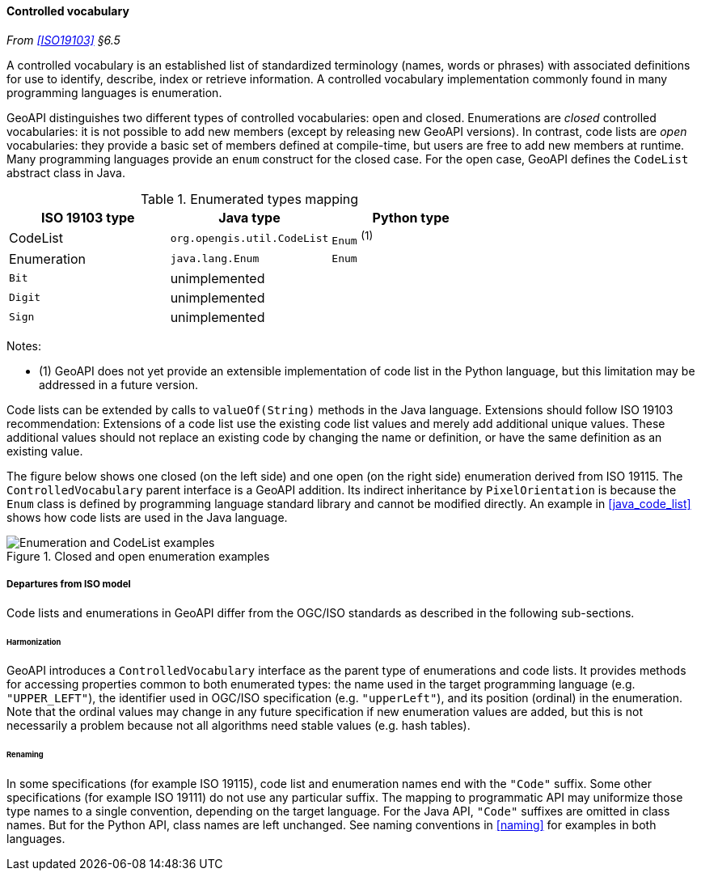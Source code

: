 [[controlled_vocabulary]]
==== Controlled vocabulary
_From <<ISO19103>> §6.5_

A controlled vocabulary is an established list of standardized terminology
(names, words or phrases) with associated definitions for use to identify,
describe, index or retrieve information.
A controlled vocabulary implementation commonly found in many programming languages is enumeration.

GeoAPI distinguishes two different types of controlled vocabularies: open and closed.
Enumerations are _closed_ controlled vocabularies:
it is not possible to add new members (except by releasing new GeoAPI versions).
In contrast, code lists are _open_ vocabularies:
they provide a basic set of members defined at compile-time,
but users are free to add new members at runtime.
Many programming languages provide an `enum` construct for the closed case.
For the open case, GeoAPI defines the `Code­List` abstract class in Java.

.Enumerated types mapping
[options="header"]
|========================================================
|ISO 19103 type |Java type                   |Python type
|CodeList       |`org.opengis.util.CodeList` |`Enum` ^(1)^
|Enumeration    |`java.lang.Enum`            |`Enum`
|`Bit`          |unimplemented               |
|`Digit`        |unimplemented               |
|`Sign`         |unimplemented               |
|========================================================

Notes:

- (1) GeoAPI does not yet provide an extensible implementation of code list in the Python language,
  but this limitation may be addressed in a future version.

Code lists can be extended by calls to `valueOf(String)` methods in the Java language.
Extensions should follow ISO 19103 recommendation:
Extensions of a code list use the existing code list values and merely add additional unique values.
These additional values should not replace an existing code by changing the name or definition,
or have the same definition as an existing value.

The figure below shows one closed (on the left side) and one open (on the right side) enumeration derived from ISO 19115.
The `Controlled­Vocabulary` parent interface is a GeoAPI addition. Its indirect inheritance by `Pixel­Orientation` is because
the `Enum` class is defined by programming language standard library and cannot be modified directly.
An example in <<java_code_list>> shows how code lists are used in the Java language.

[[vocabulary_UML]]
.Closed and open enumeration examples
image::enumeration_examples.svg[Enumeration and CodeList examples]


[[vocabulary_departures]]
===== Departures from ISO model

Code lists and enumerations in GeoAPI differ from the OGC/ISO standards
as described in the following sub-sections.


[[vocabulary_departures_for_harmonization]]
====== Harmonization
GeoAPI introduces a `Controlled­Vocabulary` interface as the parent type of enumerations and code lists.
It provides methods for accessing properties common to both enumerated types:
the name used in the target programming language (e.g. `"UPPER_LEFT"`),
the identifier used in OGC/ISO specification (e.g. `"upper­Left"`),
and its position (ordinal) in the enumeration.
Note that the ordinal values may change in any future specification if new enumeration values are added,
but this is not necessarily a problem because not all algorithms need stable values (e.g. hash tables).

[[vocabulary_departures_as_renaming]]
====== Renaming
In some specifications (for example ISO 19115), code list and enumeration names end with the `"Code"` suffix.
Some other specifications (for example ISO 19111) do not use any particular suffix.
The mapping to programmatic API may uniformize those type names to a single convention, depending on the target language.
For the Java API, `"Code"` suffixes are omitted in class names.
But for the Python API, class names are left unchanged.
See naming conventions in <<naming>> for examples in both languages.
